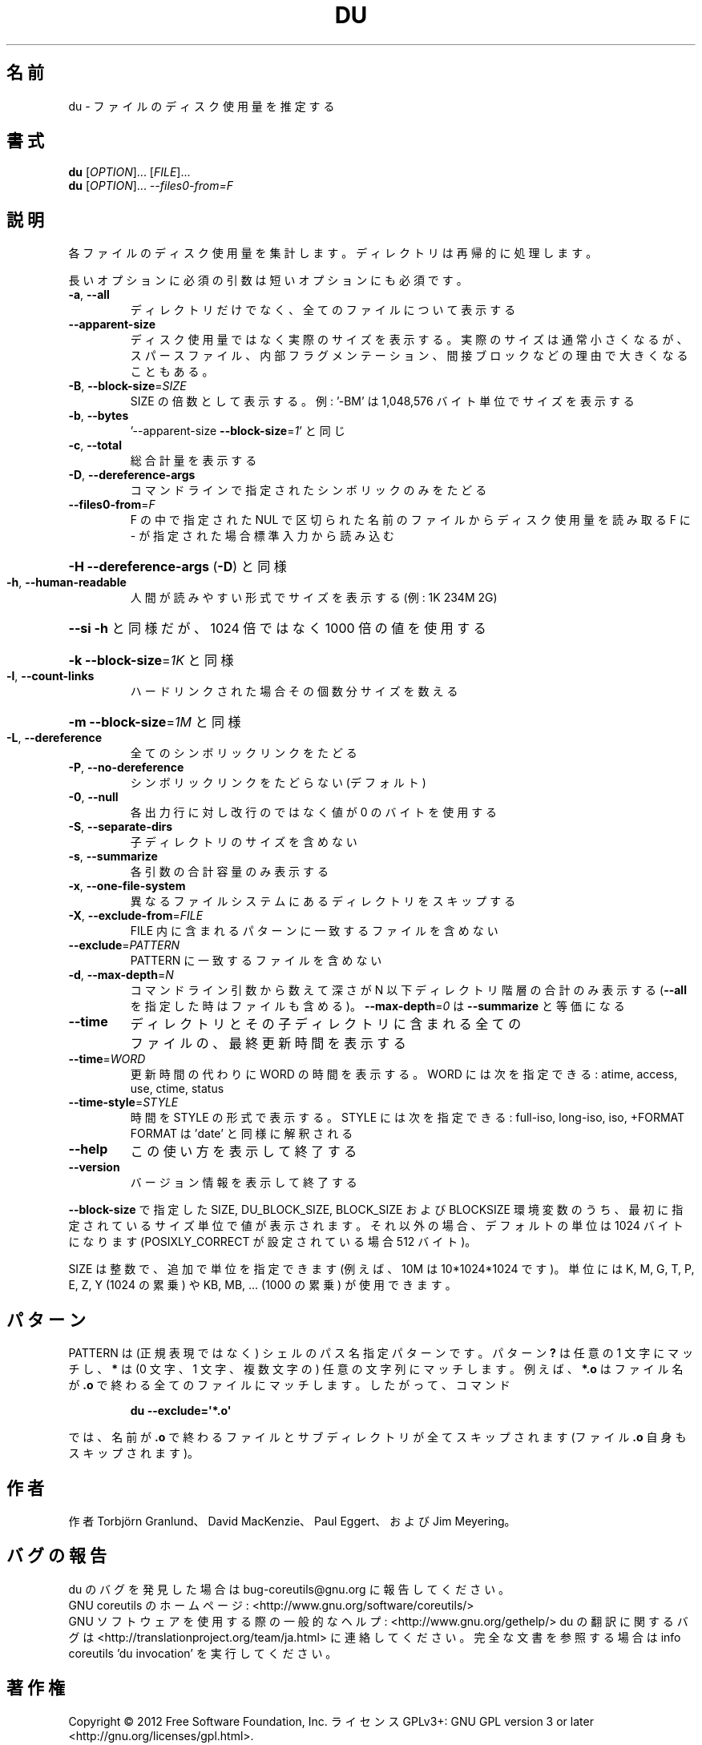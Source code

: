 .\" DO NOT MODIFY THIS FILE!  It was generated by help2man 1.43.3.
.TH DU "1" "2012年10月" "GNU coreutils" "ユーザーコマンド"
.SH 名前
du \- ファイルのディスク使用量を推定する
.SH 書式
.B du
[\fIOPTION\fR]... [\fIFILE\fR]...
.br
.B du
[\fIOPTION\fR]... \fI--files0-from=F\fR
.SH 説明
.\" Add any additional description here
.PP
各ファイルのディスク使用量を集計します。ディレクトリは再帰的に処理します。
.PP
長いオプションに必須の引数は短いオプションにも必須です。
.TP
\fB\-a\fR, \fB\-\-all\fR
ディレクトリだけでなく、全てのファイルについて表示する
.TP
\fB\-\-apparent\-size\fR
ディスク使用量ではなく実際のサイズを表示する。実際の
サイズは通常小さくなるが、スパースファイル、内部フラ
グメンテーション、間接ブロックなどの理由で大きくなる
こともある。
.TP
\fB\-B\fR, \fB\-\-block\-size\fR=\fISIZE\fR
SIZE の倍数として表示する。例: '\-BM' は
1,048,576 バイト単位でサイズを表示する
.TP
\fB\-b\fR, \fB\-\-bytes\fR
\&'\-\-apparent\-size \fB\-\-block\-size\fR=\fI1\fR' と同じ
.TP
\fB\-c\fR, \fB\-\-total\fR
総合計量を表示する
.TP
\fB\-D\fR, \fB\-\-dereference\-args\fR
コマンドラインで指定されたシンボリック
のみをたどる
.TP
\fB\-\-files0\-from\fR=\fIF\fR
F の中で指定された NUL で区切られた名前のファイルから
ディスク使用量を読み取る
F に \- が指定された場合標準入力から読み込む
.HP
\fB\-H\fR                    \fB\-\-dereference\-args\fR (\fB\-D\fR) と同様
.TP
\fB\-h\fR, \fB\-\-human\-readable\fR
人間が読みやすい形式でサイズを表示する (例: 1K 234M 2G)
.HP
\fB\-\-si\fR              \fB\-h\fR と同様だが、1024 倍ではなく 1000 倍の値を使用する
.HP
\fB\-k\fR                    \fB\-\-block\-size\fR=\fI1K\fR と同様
.TP
\fB\-l\fR, \fB\-\-count\-links\fR
ハードリンクされた場合その個数分サイズを数える
.HP
\fB\-m\fR                    \fB\-\-block\-size\fR=\fI1M\fR と同様
.TP
\fB\-L\fR, \fB\-\-dereference\fR
全てのシンボリックリンクをたどる
.TP
\fB\-P\fR, \fB\-\-no\-dereference\fR
シンボリックリンクをたどらない (デフォルト)
.TP
\fB\-0\fR, \fB\-\-null\fR
各出力行に対し改行のではなく値が 0 のバイトを使用する
.TP
\fB\-S\fR, \fB\-\-separate\-dirs\fR
子ディレクトリのサイズを含めない
.TP
\fB\-s\fR, \fB\-\-summarize\fR
各引数の合計容量のみ表示する
.TP
\fB\-x\fR, \fB\-\-one\-file\-system\fR
異なるファイルシステムにあるディレクトリをスキップする
.TP
\fB\-X\fR, \fB\-\-exclude\-from\fR=\fIFILE\fR
FILE 内に含まれるパターンに一致するファイルを含めない
.TP
\fB\-\-exclude\fR=\fIPATTERN\fR
PATTERN に一致するファイルを含めない
.TP
\fB\-d\fR, \fB\-\-max\-depth\fR=\fIN\fR
コマンドライン引数から数えて深さが N 以下ディレクトリ階層の
合計のみ表示する (\fB\-\-all\fR を指定した時はファイルも含める)。
\fB\-\-max\-depth\fR=\fI0\fR は \fB\-\-summarize\fR と等価になる
.TP
\fB\-\-time\fR
ディレクトリとその子ディレクトリに含まれる全て
のファイルの、最終更新時間を表示する
.TP
\fB\-\-time\fR=\fIWORD\fR
更新時間の代わりに WORD の時間を表示する。WORD には
次を指定できる: atime, access, use, ctime, status
.TP
\fB\-\-time\-style\fR=\fISTYLE\fR
時間を STYLE の形式で表示する。STYLE には
次を指定できる: full\-iso, long\-iso, iso, +FORMAT
FORMAT は 'date' と同様に解釈される
.TP
\fB\-\-help\fR
この使い方を表示して終了する
.TP
\fB\-\-version\fR
バージョン情報を表示して終了する
.PP
\fB\-\-block\-size\fR で指定した SIZE, DU_BLOCK_SIZE, BLOCK_SIZE およびBLOCKSIZE 環境変数
のうち、最初に指定されているサイズ単位で値が表示されます。それ以外の場合、デフォ
ルトの単位は 1024 バイトになります (POSIXLY_CORRECT が設定されている場合 512 バ
イト)。
.PP
SIZE は整数で、追加で単位を指定できます
(例えば、10M は 10*1024*1024 です)。
単位には K, M, G, T, P, E, Z, Y (1024 の累乗) や
KB, MB, ... (1000 の累乗) が使用できます。
.SH パターン
PATTERN は (正規表現ではなく) シェルのパス名指定パターンです。
パターン
.BR ?
は任意の 1 文字にマッチし、
.BR *
は (0 文字、1 文字、複数文字の) 任意の文字列にマッチします。
例えば、
.BR *.o
はファイル名が
.BR .o
で終わる全てのファイルにマッチします。
したがって、コマンド
.IP
.B du --exclude=\(aq*.o\(aq
.PP
では、名前が
.BR .o
で終わるファイルとサブディレクトリが全てスキップされます
(ファイル
.B .o
自身もスキップされます)。
.SH 作者
作者 Torbjörn Granlund、 David MacKenzie、 Paul Eggert、
および Jim Meyering。
.SH バグの報告
du のバグを発見した場合は bug\-coreutils@gnu.org に報告してください。
.br
GNU coreutils のホームページ: <http://www.gnu.org/software/coreutils/>
.br
GNU ソフトウェアを使用する際の一般的なヘルプ: <http://www.gnu.org/gethelp/>
du の翻訳に関するバグは <http://translationproject.org/team/ja.html> に連絡してください。
完全な文書を参照する場合は info coreutils 'du invocation' を実行してください。
.SH 著作権
Copyright \(co 2012 Free Software Foundation, Inc.
ライセンス GPLv3+: GNU GPL version 3 or later <http://gnu.org/licenses/gpl.html>.
.br
This is free software: you are free to change and redistribute it.
There is NO WARRANTY, to the extent permitted by law.
.SH 関連項目
.B du
の完全なマニュアルは Texinfo マニュアルとして整備されている。もし、
.B info
および
.B du
のプログラムが正しくインストールされているならば、コマンド
.IP
.B info du
.PP
を使用すると完全なマニュアルを読むことができるはずだ。
